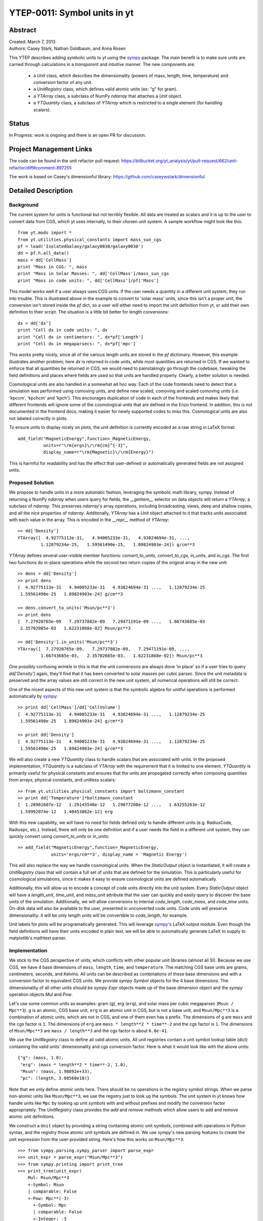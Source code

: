 =============================
YTEP-0011: Symbol units in yt
=============================

Abstract
--------

| Created: March 7, 2013  
| Authors: Casey Stark, Nathan Goldbaum, and Anna Rosen

This YTEP describes adding symbolic units to yt using the `sympy`_ package. The
main benefit is to make sure units are carried through calculations in a
*transparent* and *intuitive* manner. The new components are:

 - a `Unit` class, which describes the dimensionality (powers of mass, length,
   time, temperature) and conversion factor of any unit.
 - a `UnitRegistry` class, which defines valid atomic units (ex: "g" for gram).
 - a `YTArray` class, a subclass of NumPy `ndarray` that attaches a `Unit`
   object.
 - a `YTQuantity` class, a subclass of `YTArray` which is restricted to a single
   element (for handling scalars).

.. _sympy: http://sympy.org/

Status
------
In Progress: work is ongoing and there is an open PR for discussion.

Project Management Links
------------------------

The code can be found in the unit refactor pull request:
https://bitbucket.org/yt_analysis/yt/pull-request/662/unit-refactor/diff#comment-897255

The work is based on Casey's dimensionful library:
https://github.com/caseywstark/dimensionful

Detailed Description
--------------------

Background
==========

The current system for units is functional but not terribly flexible.
All data are treated as scalars and it is up to the user to convert data from
CGS, which yt uses internally, to their chosen unit system. A sample workflow
might look like this::

  from yt.mods import *
  from yt.utilities.physical_constants import mass_sun_cgs
  pf = load('IsolatedGalaxy/galaxy0030/galaxy0030')
  dd = pf.h.all_data()
  mass = dd['CellMass']
  print "Mass in CGS: ", mass
  print "Mass in Solar Masses: ", dd['CellMass']/mass_sun_cgs
  print "Mass in code units: ", dd['CellMass']/pf['Mass']

This model works well if a user always uses CGS units. If the user needs a
quantity in a different unit system, they run into trouble.  This is
illustrated above in the example to convert to 'solar mass' units, since this
isn't a proper unit, the conversion isn't stored inside the `pf` dict, so a
user will either need to import the unit definition from yt, or add their own
definition to their script.  The situation is a little bit better for length
conversions::

  dx = dd['dx']
  print "Cell dx in code units: ", dx
  print "Cell dx in centimeters: ", dx*pf['Length']
  print "Cell dx in megaparsecs: ", dx*pf['mpc']

This works pretty nicely, since all of the various length units are stored in
the `pf` dictionary.  However, this example illustrates another problem; here
`dx` is returned in code units, while most quantities are returned in CGS.  If
we wanted to enforce that all quantities be returned in CGS, we would need to
painstakingly go through the codebase, tweaking the field definitions and
places where fields are used so that units are handled properly.  Clearly, a
better solution is needed.

Cosmological units are also handled in a somewhat ad hoc way.  Each of the code
frontends need to detect that a simulation was performed using comoving units,
and define new scaled, comoving and scaled comoving units (i.e. 'kpccm',
'kpchcm' and 'kpch').  This encourages duplication of code in each of the
frontends and makes likely that different frontends will ignore some of the
cosmological units that are defined in the Enzo frontend. In addition, this is
not documented in the frontend docs, making it easier for newly supported codes
to miss this. Cosmological units are also not labeled correctly in plots.

To ensure units to display nicely on plots, the unit definition is
currently encoded as a raw string in LaTeX format::

  add_field("MagneticEnergy",function=_MagneticEnergy,
            units=r"\rm{ergs}\/\rm{cm}^{-3}",
            display_name=r"\rm{Magnetic}\/\rm{Energy}")

This is harmful for readability and has the effect that user-defined or
automatically generated fields are not assigned units.

Proposed Solution
=================

We propose to handle units in a more automatic fashion, leveraging the symbolic
math library, sympy.  Instead of returning a NumPy `ndarray` when users query
for fields, the `__getitem__` selector on data objects will return a `YTArray`,
a subclass of `ndarray`.  This preserves `ndarray`'s array operations,
including broadcasting, views, deep and shallow copies, and all the nice
properties of `ndarray`.  Additonally, `YTArray` has a `Unit` object attached
to it that tracks units associated with each value in the array.  This is
encoded in the `__repr__` method of `YTArray`::

  >> dd['Density']
  YTArray([  4.92775113e-31,   4.94005233e-31,   4.93824694e-31, ...,
           1.12879234e-25,   1.59561490e-25,   1.09824903e-24]) g/cm**3

`YTArray` defines several user-visible member functions: `convert_to_units`,
`convert_to_cgs`, `in_units`, and `in_cgs`.  The first two functions do
in-place operations while the second two return copies of the original array in
the new unit::

  >> dens = dd['Density']
  >> print dens
  [  4.92775113e-31   4.94005233e-31   4.93824694e-31 ...,   1.12879234e-25
   1.59561490e-25   1.09824903e-24] g/cm**3

  >> dens.convert_to_units('Msun/pc**3')
  >> print dens
  [  7.27920765e-09   7.29737882e-09   7.29471191e-09 ...,   1.66743685e-03
   2.35702085e-03   1.62231868e-02] Msun/pc**3

  >> dd['Density'].in_units('Msun/pc**3')
  YTArray([  7.27920765e-09,   7.29737882e-09,   7.29471191e-09, ...,
           1.66743685e-03,   2.35702085e-03,   1.62231868e-02]) Msun/pc**3

One possibly confusing wrinkle in this is that the unit conversions are always
done 'in place' so if a user tries to query `dd['Density']` again, they'll find
that it has been converted to solar masses per cubic parsec.  Since the unit
metadata is preserved and the array values are still correct in the new unit
system, all numerical operations will still be correct.

One of the nicest aspects of this new unit system is that the symbolic algebra
for unitful operations is performed automatically by `sympy`_::

  >> print dd['CellMass']/dd['CellVolume']
  [  4.92775113e-31   4.94005233e-31   4.93824694e-31 ...,   1.12879234e-25
   1.59561490e-25   1.09824903e-24] g/cm**3

  >> print dd['Density']
  [  4.92775113e-31   4.94005233e-31   4.93824694e-31 ...,   1.12879234e-25
   1.59561490e-25   1.09824903e-24] g/cm**3

We will also create a new `YTQuantity` class to handle scalars that are
associated with units.  In the proposed implementation, `YTQuantity` is a
subclass of `YTArray` with the requirement that it is limited to one element.
`YTQuantity` is primarily useful for physical constants and ensures that the
units are propogated correctly when composing quantities from arrays, physical
constants, and unitless scalars::

  >> from yt.utilities.physical_constants import boltzmann_constant
  >> print dd['Temperature']*boltzmann_constant
  [  1.28901607e-12   1.29145540e-12   1.29077208e-12 ...,   1.63255263e-12
   1.59992074e-12   1.40453862e-12] erg

With this new capability, we will have no need for fields defined only to
handle different units (e.g. RadiusCode, Radiuspc, etc.).  Instead,
there will only be one definition and if a user needs the field in a different
unit system, they can quickly convert using `convert_to_units` or `in_units`::

  >> add_field("MagneticEnergy",function=_MagneticEnergy,
               units='ergs/cm**3', display_name = 'Magnetic Energy')

This will also replace the way we handle cosmological units.  When the
`StaticOutput` object is instantiated, it will create a `UnitRegistry` class
that will contain a full set of units that are defined for the simulation.  This
is particularly useful for cosmological simulations, since it makes it easy to
ensure cosmological units are defined automatically.

Additionally, this will allow us to encode a concept of code units directly into
the unit system.  Every `StaticOutput` object will have a `length_unit`,
`time_unit`, and `mass_unit` attribute that the user can quickly and easily
query to discover the base units of the simulation.  Additionally, we will allow
conversions to internal `code_length`, `code_mass`, and `code_time` units.
On-disk data will also be available to the user, presented in unconverted code
units.  Code units will preserve dimensionality: it will be only length units
will be convertible to `code_length`, for example.

Unit labels for plots will be programatically generated. This will leverage
`sympy`_'s LaTeX output module.  Even though the field definitions will have
their units encoded in plain text, we will be able to automatically generate
LaTeX to supply to matplotlib's mathtext parser.

Implementation
==============

We stick to the CGS perspective of units, which conflicts with other popular
unit libraries (almost all SI). Because we use CGS, we have 4 base dimensions
of ``mass``, ``length``, ``time``, and ``temperature``. The matching CGS base
units are grams, centimeters, seconds, and Kelvins. All units can be described
as combinations of these base dimensions and with a conversion factor to
equivalent CGS units. We provide `sympy` `Symbol` objects for the 4 base
dimensions. The dimensionality of all other units should be `sympy` `Expr`
objects made up of the base dimension object and the `sympy` operation objects
`Mul` and `Pow`.

Let's use some common units as examples: gram (``g``), erg (``erg``), and solar
mass per cubic megaparsec (``Msun / Mpc**3``). ``g`` is an atomic, CGS base
unit, ``erg`` is an atomic unit in CGS, but is not a base unit, and
``Msun/Mpc**3`` is a combination of atomic units, which are not in CGS, and one
of them even has a prefix. The dimensions of ``g`` are ``mass`` and the cgs
factor is ``1``. The dimensions of ``erg`` are ``mass * length**2 * time**-2``
and the cgs factor is ``1``. The dimensions of ``Msun/Mpc**3`` are ``mass /
length**3`` and the cgs factor is about ``6.8e-41``.

We use the `UnitRegistry` class to define all valid atomic units. All unit
registries contain a unit symbol lookup table (dict) containing the valid
units' dimensionality and cgs conversion factor. Here is what it would look
like with the above units::

  {"g": (mass, 1.0),
   "erg": (mass * length**2 * time**-2, 1.0),
   "Msun": (mass, 1.98892e+33),
   "pc": (length, 3.08568e18)}

Note that we only define *atomic* units here. There should be no operations in
the registry symbol strings. When we parse non-atomic units like
``Msun/Mpc**3``, we use the registry just to look up the symbols. The unit
system in yt knows how handle units like ``Mpc`` by looking up unit symbols
with and without prefixes and modify the conversion factor appropriately. The
`UnitRegistry` class provides the `add` and `remove` methods which allow users
to add and remove atomic unit definitions.

We construct a ``Unit`` object by providing a string containing atomic unit
symbols, combined with operations in Python syntax, and the registry those
atomic unit symbols are defined in. We use `sympy`'s new parsing features to
create the unit expression from the user-provided string. Here's how this works
on ``Msun/Mpc**3``::

  >>> from sympy.parsing.sympy_parser import parse_expr
  >>> unit_expr = parse_expr("Msun/Mpc**3")
  >>> from sympy.printing import print_tree
  >>> print_tree(unit_expr)
      Mul: Msun/Mpc**3
      +-Symbol: Msun
      | comparable: False
      +-Pow: Mpc**(-3)
        +-Symbol: Mpc
        | comparable: False
        +-Integer: -3
          real: True
          ...

yt units looks up the symbols in the unit expression for matching atomic unit
symbols in the registry. It then combines the dimensions and cgs factors of the
atomic units using the given operations. The ``Unit`` object holds the
``sympy`` unit expression, the ``sympy`` dimensions expression, and the cgs
conversion factor. ``Unit`` also provides the methods
``same_dimensions_as(other_units)`` which returns True if the other units have
equivalent dimensions and ``get_cgs_equivalent``, which returns the equivalent
cgs base units. ``Unit`` also defines the mul, div, pow, and eq operations with
other unit objects.

The `YTArray` class works by tacking a Unit object onto an ndarray instance.
Besides the conversion methods already listed, most of the implementation of
YTArray depends on defining all the operations on YTArray instances. We want to
preserve the normal ndarray operations, while getting the correct units on the
resulting `YTArray` (be it in-place or a copy). The proper way to handle
operations on ndarray subclasses is explained in the numpy docs page,
`subclassing ndarray`_. We follow this approach and describe the desired
behavior in the section below.

.. _subclassing ndarray: http://docs.scipy.org/doc/numpy/user/basics.subclassing.html

This implementation will provide two new utilities modules: yt.utilities.units,
and yt.utilities.yt_array.  yt.utilities.units contains the base dimensions
objects, some common derived dimensions objects, a default unit symbol LUT, the
UnitRegsitry class, and the Unit class. yt.utilities.yt_array contains the
YTArray and YTQuantity classes.

Handling code units
-------------------

Code frontend developers should add code base units to their static output. In
the `set_units` method, developers can use self.unit_registry.add to define
`code_mass`, `code_length`, and `code_time`. We recommend also defining other
common code units such as "code_velocity", "code_potential", etc. If users want
to work in code units, they can now use::

    >>> dd["density"].in_units("code_density")

Additionally, the `_set_code_unit_attributes` function should be used to attach
`length_unit`, `time_unit`, `mass_unit`, and any other future domain specific
base units we would like to support.

Handling cosmological units
---------------------------

We also want to handle comoving length units and the hubble little "h" unit. In
StaticOutput.set_units, we implement this by checking if the simulation is
cosmological, and if so adding those units to the dataset's unit registry.
Comoving length unit symbols are "(length symbol)cm", like "pccm".

LaTeX printing
--------------

We will make use of sympy's LaTeX pretty-printing functionality to generate axis
and colorbar labels automatically for unit symbols.  The LaTeX strings used for
atomic units are encoded in the `latex_symbol_lut`.  This is necessary because,
for the purposes of LaTeX representation, sympy interprets symbol names as if
they were algebraic variables, and so get displayed using an italic font.  Since
our symbols represent units, we want to display them in a roman font and so need
to wrap them in ``\rm{}``.  New units do not need to be explicitly added to the
look-up-table, by default the LaTeX symbol will simply be the string name of the
unit, wrapped using ``\rm{}``.

Using these LaTeX representations of atomic unit symbols, we then use sympy to
generate labels, composing the LaTeX expressions for compound units according
to the algebraic relationships between the atomic unit symbols.

YTArray operations
------------------

When working interactively, it is important to make sure quick workflows are
possible. To this end, we want to make it possible to use our new dimensionful
operations while still leveraging the syntactic simplicity of defining an array
using a python list or something equally simple and straightforward. We want to
avoid mandating that all user-defined data be a `YTArray` or `Quantity`. This
means we need to define operations between native Python objects like float and
lists of floats, numpy floats, numpy ndarray, and `YTArray`. In the table
below, we have enumerated all combinations of `YTArray`, scalar (native Python
float or np.float64), and `ndarray` in binary operations. In most cases,
unitful operations are well defined, however in cases where the unitful
operations are not well defined, we raise a new exception,
`YTInvalidUnitOperation`. In the future, we may add a new configuration option,
"ignore_invalid_unit_operation", that will prevent this exception from being
raised, allowing users to do 'dirty' unit operations, but losing the runtime
unit checking provided by the unit system.

+-----------+--------------------+-------------------------------------------------+
| Operation | Combination        | Result (pseudocode)                             |
+===========+====================+=================================================+
| mul, div  | scalar, YTArray    | | YTArray, units = input_units (op) 1           |
|           | ndarray, YTArray   |                                                 |
|           +--------------------+-------------------------------------------------+
|           | YTArray, YTArray   | | YTArray, units = left_units (op) right_units  |
+-----------+--------------------+-------------------------------------------------+
| add, sub  | scalar, YTArray    | | if YTArray is dimensionless:                  |
|           | ndarray, YTArray   | |     return YTArray                            |
|           |                    | | if ytcfg["ignore_invalid_unit_operation"]:    |
|           |                    | |     return YTArray (unit preserved)           |
|           |                    | | raise YTInvalidUnitOperation                  |
|           +--------------------+-------------------------------------------------+
|           | YTArray, YTArray   | | if left_units same dimensions as right_units: |
|           |                    | |     return YTArray, in left_units             |
|           |                    | | else:                                         |
|           |                    | |     raise YTInvalidUnitOperation              |
+-----------+--------------------+-------------------------------------------------+
| pow       | scalar, YTArray    | | if YTArray is dimensionless:                  |
|           | ndarray, YTArray   | |     return scalar**YTArray                    |
|           |                    | | else:                                         |
|           |                    | |     raise YTInvalidUnitOperation              |
|           +--------------------+-------------------------------------------------+
|           | YTArray, scalar    | | return YTArray**scalar (note units change)    |
|           +--------------------+-------------------------------------------------+
|           | YTArray, ndarray   | | if YTArray is dimensionless:                  |
|           |                    | |     return YTArray**ndarray                   |
|           |                    | | raise YTInvalidUnitOperation [1]_             |
|           +--------------------+-------------------------------------------------+
|           | YTArray, YTArray   | | if YTArray and YTArray are dimensionless:     |
|           |                    | |     return YTArray**YTArray                   |
|           |                    | | raise YTInvalidUnitOperation [1]_             |
+-----------+--------------------+-------------------------------------------------+
| le, lt,   | scalar, YTArray    | | if YTArray is dimensionless:                  |
| ge, gt,   | ndarray, YTArray   | |     return (op)                               |
| eq        |                    | | if ytcfg["ignore_invalid_unit_operation"]:    |
|           |                    | |     return YTArray (unit preserved)           |
|           |                    | | raise YTInvalidUnitOperation                  |
|           +--------------------+-------------------------------------------------+
|           | YTArray, YTArray   | | if left_units same dimensions as right units: |
|           |                    | |     return left (op) (right in left units)    |
|           |                    | | else:                                         |
|           |                    | |     raise YTInvalidUnitOperation              |
+-----------+--------------------+-------------------------------------------------+

.. [1] This one is a little tricky, since it is defined for ndarrays.
       Technically, it's a well-defined unitful operation if the ndarray is the
       exponent. Unfortunately, this will make all the elements of the ndarray
       have different units, so we don't allow it in practice.

Now we list the behavior of unary operations on YTArray objects.

+-----------+---------------------------------+
| Operation | Result (pseudocode)             |
+===========+=================================+
| abs, sqrt | YTArray                         |
+-----------+---------------------------------+
| exp       | | if YTArray is dimensionless:  |
|           | |     return exp(YTArray)       |
|           | | raise YTInvalidUnitOperation  |
+-----------+---------------------------------+

Testing
=======

We have written a set of unit tests that check to make sure all valid and
invalid unit operations succeed or fail as appropriate.  We will also need to
verify that the extant unit and answer tests pass before this can be accepted.


Backwards Compatibility
-----------------------

This is a serious break in backwards compatibility.  Once this is accepted,
units will no longer be stored in the `StaticOutput` dict.  This means that all
scripts which use the `pf[unit]` construction will no longer be valid.  We will
also need to eliminate instances of this construction within the yt codebase.

We will need to check to make sure the analysis modules and external tools that
operate on yt data can either work appropriately with `YTArray` or figure out a
way to degrade to `ndarray` gracefully.
